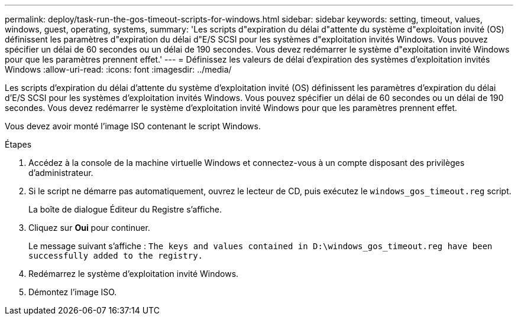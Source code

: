 ---
permalink: deploy/task-run-the-gos-timeout-scripts-for-windows.html 
sidebar: sidebar 
keywords: setting, timeout, values, windows, guest, operating, systems, 
summary: 'Les scripts d"expiration du délai d"attente du système d"exploitation invité (OS) définissent les paramètres d"expiration du délai d"E/S SCSI pour les systèmes d"exploitation invités Windows. Vous pouvez spécifier un délai de 60 secondes ou un délai de 190 secondes. Vous devez redémarrer le système d"exploitation invité Windows pour que les paramètres prennent effet.' 
---
= Définissez les valeurs de délai d'expiration des systèmes d'exploitation invités Windows
:allow-uri-read: 
:icons: font
:imagesdir: ../media/


[role="lead"]
Les scripts d'expiration du délai d'attente du système d'exploitation invité (OS) définissent les paramètres d'expiration du délai d'E/S SCSI pour les systèmes d'exploitation invités Windows. Vous pouvez spécifier un délai de 60 secondes ou un délai de 190 secondes. Vous devez redémarrer le système d'exploitation invité Windows pour que les paramètres prennent effet.

Vous devez avoir monté l'image ISO contenant le script Windows.

.Étapes
. Accédez à la console de la machine virtuelle Windows et connectez-vous à un compte disposant des privilèges d'administrateur.
. Si le script ne démarre pas automatiquement, ouvrez le lecteur de CD, puis exécutez le `windows_gos_timeout.reg` script.
+
La boîte de dialogue Éditeur du Registre s'affiche.

. Cliquez sur *Oui* pour continuer.
+
Le message suivant s'affiche : `The keys and values contained in D:\windows_gos_timeout.reg have been successfully added to the registry.`

. Redémarrez le système d'exploitation invité Windows.
. Démontez l'image ISO.

